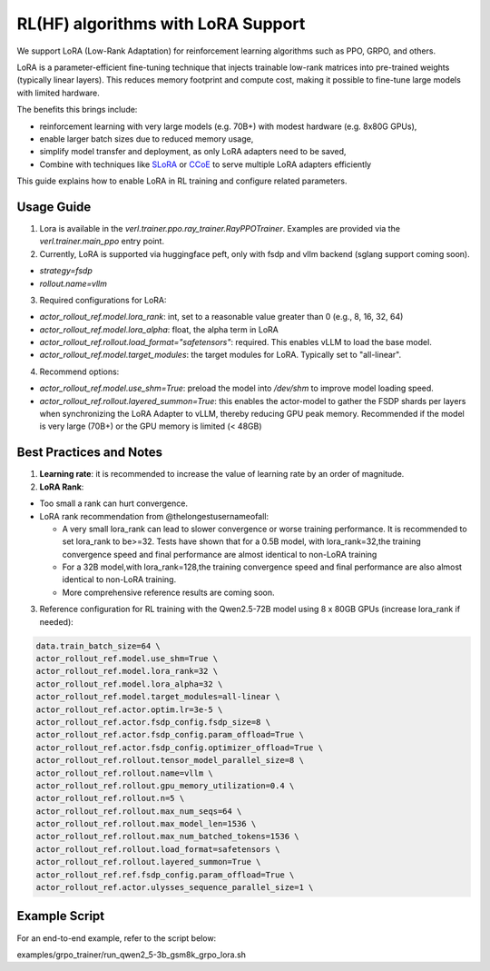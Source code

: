 RL(HF) algorithms with LoRA Support
===========================================

We support LoRA (Low-Rank Adaptation) for reinforcement learning algorithms such as PPO, GRPO, and others.

LoRA is a parameter-efficient fine-tuning technique that injects trainable low-rank matrices into pre-trained weights (typically linear layers). This reduces memory footprint and compute cost, making it possible to fine-tune large models with limited hardware.

The benefits this brings include:

- reinforcement learning with very large models (e.g. 70B+) with modest hardware (e.g. 8x80G GPUs),
- enable larger batch sizes due to reduced memory usage,
- simplify model transfer and deployment, as only LoRA adapters need to be saved,
- Combine with techniques like `SLoRA <https://arxiv.org/abs/2311.03285>`_ or `CCoE <https://arxiv.org/abs/2407.11686>`_ to serve multiple LoRA adapters efficiently

This guide explains how to enable LoRA in RL training and configure related parameters.

Usage Guide
------------------------
1. Lora is available in the `verl.trainer.ppo.ray_trainer.RayPPOTrainer`. Examples are provided via the `verl.trainer.main_ppo` entry point.

2. Currently, LoRA is supported via huggingface peft, only with fsdp and vllm backend (sglang support coming soon).

- `strategy=fsdp`
- `rollout.name=vllm`

3. Required configurations for LoRA:

- `actor_rollout_ref.model.lora_rank`: int, set to a reasonable value greater than 0 (e.g., 8, 16, 32, 64)
- `actor_rollout_ref.model.lora_alpha`: float, the alpha term in LoRA
- `actor_rollout_ref.rollout.load_format="safetensors"`: required. This enables vLLM to load the base model.
- `actor_rollout_ref.model.target_modules`: the target modules for LoRA. Typically set to "all-linear".

4. Recommend options:

- `actor_rollout_ref.model.use_shm=True`: preload the model into `/dev/shm` to improve model loading speed.
- `actor_rollout_ref.rollout.layered_summon=True`: this enables the actor-model to gather the FSDP shards per layers when synchronizing the LoRA Adapter to vLLM, thereby reducing GPU peak memory. Recommended if the model is very large (70B+) or the GPU memory is limited (< 48GB)


Best Practices and Notes
-------------------------

1. **Learning rate**: it is recommended to increase the value of learning rate by an order of magnitude.

2. **LoRA Rank**:

- Too small a rank can hurt convergence.
- LoRA rank recommendation from @thelongestusernameofall:

  - A very small lora_rank can lead to slower convergence or worse training performance. It is recommended to set lora_rank to be>=32. Tests have shown that for a 0.5B model, with lora_rank=32,the training convergence speed and final performance are almost identical to non-LoRA training
  - For a 32B model,with lora_rank=128,the training convergence speed and final performance are also almost identical to non-LoRA training.
  - More comprehensive reference results are coming soon.

.. image:: https://github.com/eric-haibin-lin/verl-community/blob/f2b80b8b26829124dd393b7a795a0640eff11644/docs/lora.jpg?raw=true

3. Reference configuration for RL training with the Qwen2.5-72B model using 8 x 80GB GPUs (increase lora_rank if needed):

.. code-block::

    data.train_batch_size=64 \
    actor_rollout_ref.model.use_shm=True \
    actor_rollout_ref.model.lora_rank=32 \
    actor_rollout_ref.model.lora_alpha=32 \
    actor_rollout_ref.model.target_modules=all-linear \
    actor_rollout_ref.actor.optim.lr=3e-5 \
    actor_rollout_ref.actor.fsdp_config.fsdp_size=8 \
    actor_rollout_ref.actor.fsdp_config.param_offload=True \
    actor_rollout_ref.actor.fsdp_config.optimizer_offload=True \
    actor_rollout_ref.rollout.tensor_model_parallel_size=8 \
    actor_rollout_ref.rollout.name=vllm \
    actor_rollout_ref.rollout.gpu_memory_utilization=0.4 \
    actor_rollout_ref.rollout.n=5 \
    actor_rollout_ref.rollout.max_num_seqs=64 \
    actor_rollout_ref.rollout.max_model_len=1536 \
    actor_rollout_ref.rollout.max_num_batched_tokens=1536 \
    actor_rollout_ref.rollout.load_format=safetensors \
    actor_rollout_ref.rollout.layered_summon=True \
    actor_rollout_ref.ref.fsdp_config.param_offload=True \
    actor_rollout_ref.actor.ulysses_sequence_parallel_size=1 \

Example Script
-------------------

For an end-to-end example, refer to the script below:

examples/grpo_trainer/run_qwen2_5-3b_gsm8k_grpo_lora.sh
